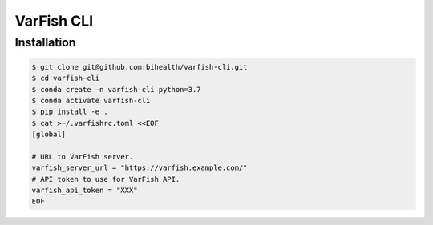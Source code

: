 ===========
VarFish CLI
===========

------------
Installation
------------

.. code-block:: bash

    $ git clone git@github.com:bihealth/varfish-cli.git
    $ cd varfish-cli
    $ conda create -n varfish-cli python=3.7
    $ conda activate varfish-cli
    $ pip install -e .
    $ cat >~/.varfishrc.toml <<EOF
    [global]

    # URL to VarFish server.
    varfish_server_url = "https://varfish.example.com/"
    # API token to use for VarFish API.
    varfish_api_token = "XXX"
    EOF
